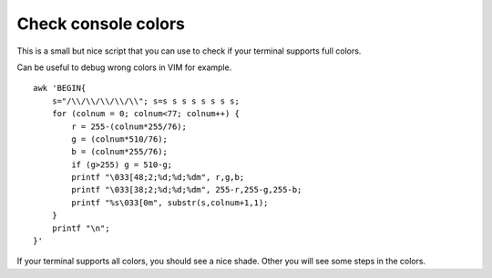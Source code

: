Check console colors
---------------------

This is a small but nice script that you can use to check if your terminal supports full colors.

Can be useful to debug wrong colors in VIM for example.

::
  
  awk 'BEGIN{
      s="/\\/\\/\\/\\/\\"; s=s s s s s s s s;
      for (colnum = 0; colnum<77; colnum++) {
          r = 255-(colnum*255/76);
          g = (colnum*510/76);
          b = (colnum*255/76);
          if (g>255) g = 510-g;
          printf "\033[48;2;%d;%d;%dm", r,g,b;
          printf "\033[38;2;%d;%d;%dm", 255-r,255-g,255-b;
          printf "%s\033[0m", substr(s,colnum+1,1);
      }
      printf "\n";
  }'

If your terminal supports all colors, you should see a nice shade. Other you will see some steps in the colors.